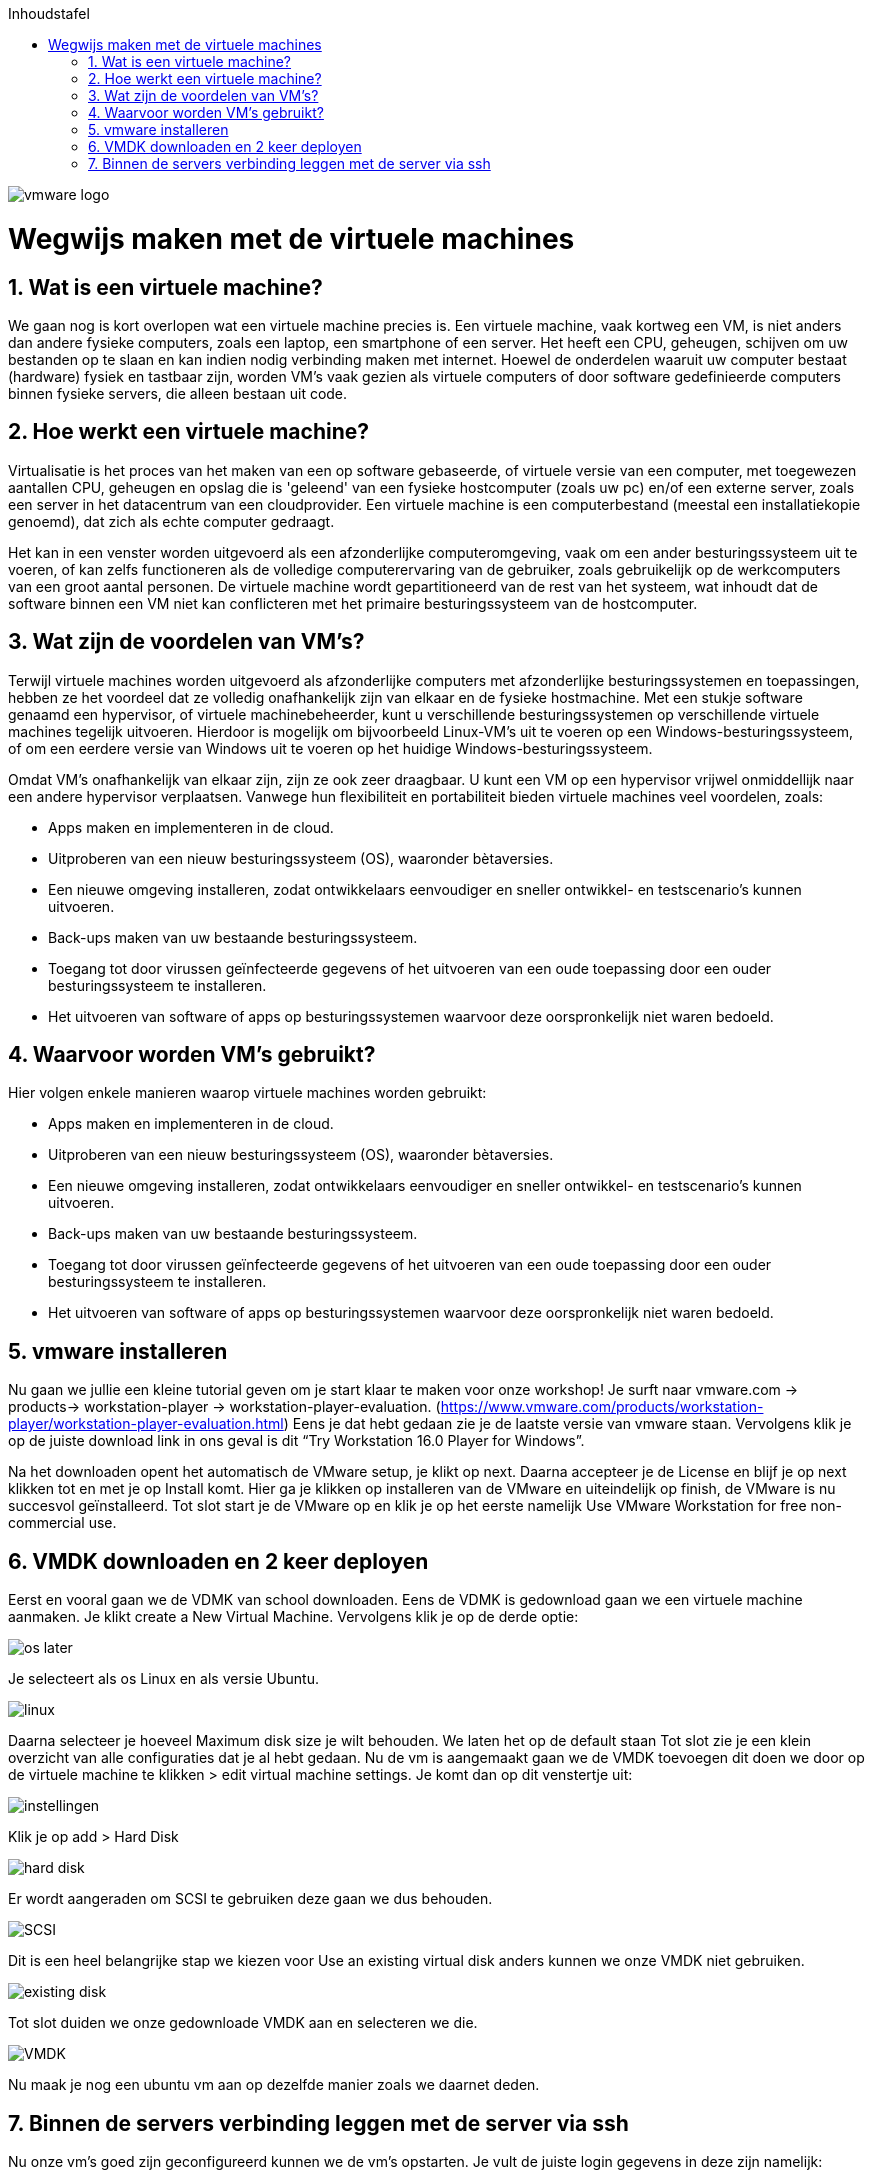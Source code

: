 :numbered:
:toc:
:toc: preamble
:toc: left
:toc-title: Inhoudstafel
:icons: font
:experimental:
:imagesprefix: 
ifdef::env-github,env-browser,env-vscode[:imagesprefix: ./../assets/images/]

image::vmware-logo.png[]

= Wegwijs maken met de virtuele machines

== Wat is een virtuele machine? 

We gaan nog is kort overlopen wat een virtuele machine precies is. Een virtuele machine, vaak kortweg een VM, is niet anders dan andere fysieke computers, zoals een laptop, een smartphone of een server. Het heeft een CPU, geheugen, schijven om uw bestanden op te slaan en kan indien nodig verbinding maken met internet. Hoewel de onderdelen waaruit uw computer bestaat (hardware) fysiek en tastbaar zijn, worden VM's vaak gezien als virtuele computers of door software gedefinieerde computers binnen fysieke servers, die alleen bestaan uit code.

== Hoe werkt een virtuele machine?

Virtualisatie is het proces van het maken van een op software gebaseerde, of virtuele versie van een computer, met toegewezen aantallen CPU, geheugen en opslag die is 'geleend' van een fysieke hostcomputer (zoals uw pc) en/of een externe server, zoals een server in het datacentrum van een cloudprovider. Een virtuele machine is een computerbestand (meestal een installatiekopie genoemd), dat zich als echte computer gedraagt. 

Het kan in een venster worden uitgevoerd als een afzonderlijke computeromgeving, vaak om een ander besturingssysteem uit te voeren, of kan zelfs functioneren als de volledige computerervaring van de gebruiker, zoals gebruikelijk op de werkcomputers van een groot aantal personen. De virtuele machine wordt gepartitioneerd van de rest van het systeem, wat inhoudt dat de software binnen een VM niet kan conflicteren met het primaire besturingssysteem van de hostcomputer.

== Wat zijn de voordelen van VM’s?

Terwijl virtuele machines worden uitgevoerd als afzonderlijke computers met afzonderlijke besturingssystemen en toepassingen, hebben ze het voordeel dat ze volledig onafhankelijk zijn van elkaar en de fysieke hostmachine. Met een stukje software genaamd een hypervisor, of virtuele machinebeheerder, kunt u verschillende besturingssystemen op verschillende virtuele machines tegelijk uitvoeren. Hierdoor is mogelijk om bijvoorbeeld Linux-VM's uit te voeren op een Windows-besturingssysteem, of om een eerdere versie van Windows uit te voeren op het huidige Windows-besturingssysteem.

Omdat VM's onafhankelijk van elkaar zijn, zijn ze ook zeer draagbaar. U kunt een VM op een hypervisor vrijwel onmiddellijk naar een andere hypervisor verplaatsen.
Vanwege hun flexibiliteit en portabiliteit bieden virtuele machines veel voordelen, zoals:

* Apps maken en implementeren in de cloud.
* Uitproberen van een nieuw besturingssysteem (OS), waaronder bètaversies.
* Een nieuwe omgeving installeren, zodat ontwikkelaars eenvoudiger en sneller ontwikkel- en testscenario's kunnen uitvoeren.
* Back-ups maken van uw bestaande besturingssysteem.
* Toegang tot door virussen geïnfecteerde gegevens of het uitvoeren van een oude toepassing door een ouder besturingssysteem te installeren.
* Het uitvoeren van software of apps op besturingssystemen waarvoor deze oorspronkelijk niet waren bedoeld.

== Waarvoor worden VM’s gebruikt?

Hier volgen enkele manieren waarop virtuele machines worden gebruikt:

* Apps maken en implementeren in de cloud.
* Uitproberen van een nieuw besturingssysteem (OS), waaronder bètaversies.
* Een nieuwe omgeving installeren, zodat ontwikkelaars eenvoudiger en sneller ontwikkel- en testscenario's kunnen uitvoeren.
* Back-ups maken van uw bestaande besturingssysteem.
* Toegang tot door virussen geïnfecteerde gegevens of het uitvoeren van een oude toepassing door een ouder besturingssysteem te installeren.
* Het uitvoeren van software of apps op besturingssystemen waarvoor deze oorspronkelijk niet waren bedoeld.

== vmware installeren 
Nu gaan we jullie een kleine tutorial geven om je start klaar te maken voor onze workshop! Je surft naar vmware.com -> products-> workstation-player -> workstation-player-evaluation. (https://www.vmware.com/products/workstation-player/workstation-player-evaluation.html) Eens je dat hebt gedaan zie je de laatste versie van vmware staan. Vervolgens klik je op de juiste download link in ons geval is dit “Try Workstation 16.0 Player for Windows”. 

Na het downloaden opent het automatisch de VMware setup, je klikt op next. Daarna accepteer je de License en blijf je op next klikken tot en met je op Install komt. Hier ga je klikken op installeren van de VMware en uiteindelijk op finish, de VMware is nu succesvol geïnstalleerd. Tot slot start je de VMware op en klik je op het eerste namelijk Use VMware Workstation for free non-commercial use.

== VMDK downloaden en 2 keer deployen
Eerst en vooral gaan we de VDMK van school downloaden. Eens de VDMK is gedownload gaan we een virtuele machine aanmaken. Je klikt create a New Virtual Machine. Vervolgens klik je op de derde optie:

image::os-later.PNG[]

Je selecteert als os Linux en als versie Ubuntu.
 
image::linux.PNG[]

Daarna selecteer je hoeveel Maximum disk size je wilt behouden. We laten het op de default staan Tot slot zie je een klein overzicht van alle configuraties dat je al hebt gedaan. Nu de vm is aangemaakt gaan we de VMDK toevoegen dit doen we door op de virtuele machine te klikken > edit virtual machine settings. Je komt dan op dit venstertje uit:

image::instellingen.PNG[]
 
Klik je op add > Hard Disk

image::hard-disk.PNG[]
 
Er wordt aangeraden om SCSI te gebruiken deze gaan we dus behouden.

image::SCSI.PNG[]
 
Dit is een heel belangrijke stap we kiezen voor Use an existing virtual disk anders kunnen we onze VMDK niet gebruiken.

image::existing-disk.PNG[]
 
Tot slot duiden we onze gedownloade VMDK aan en selecteren we die.

image::VMDK.PNG[]
 
Nu maak je nog een ubuntu vm aan op dezelfde manier zoals we daarnet deden.

== Binnen de servers verbinding leggen met de server via ssh
Nu onze vm’s goed zijn geconfigureerd kunnen we de vm’s opstarten. Je vult de juiste login gegevens in deze zijn namelijk:

* Gebruikersnaam: ubuntu
* Password: Azerty123

Vervolgens ben je ingelogd op beide vm’s. We gaan 1 vm gebruiken als client en de andere als server. Het doel van dit gedeelte is om een ssh connectie te maken tussen de client en de server aan de hand van een keygen. Met het volgende commando maak je een public en private key aan op de server:

image::keygen.PNG[]
 
Aan de hand van de public key gaan we van de server naar de client een ssh verbinding maken zonder dat we het password opnieuw moeten invoeren. De X.X.X.X moet je vervangen met het ipadress van de client. Dit kan je vinden door het volgende commando in te voeren:

[source bash]
----
ip addr show
----

image::ssh-copy.PNG[]
 
Tot slot kunnen we de ssh verbinding testen tussen de client en de server zonder we een code moeten gebruiken.

image::ssh.PNG[]

* xref:Intro_Project.adoc[Vorige]
[.text-right]
* xref:AnsibleIntro.adoc[Volgende]
